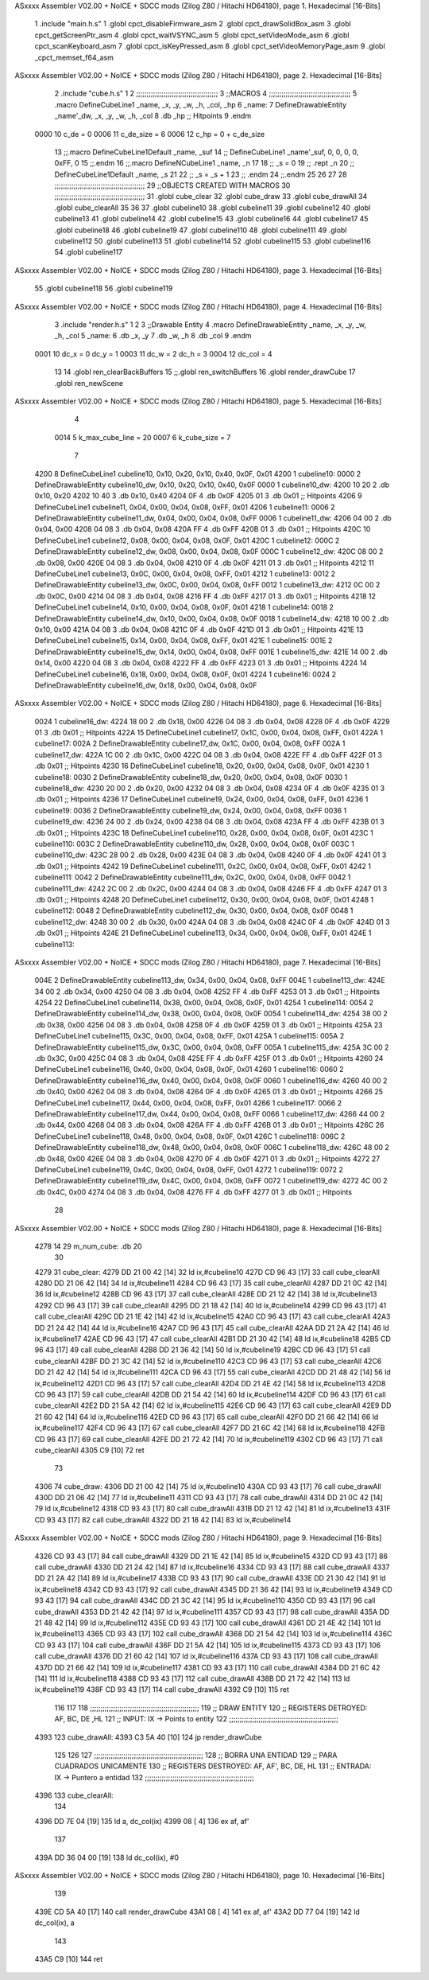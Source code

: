 ASxxxx Assembler V02.00 + NoICE + SDCC mods  (Zilog Z80 / Hitachi HD64180), page 1.
Hexadecimal [16-Bits]



                              1 .include "main.h.s"
                              1 .globl cpct_disableFirmware_asm
                              2 .globl cpct_drawSolidBox_asm
                              3 .globl cpct_getScreenPtr_asm
                              4 .globl cpct_waitVSYNC_asm
                              5 .globl cpct_setVideoMode_asm
                              6 .globl cpct_scanKeyboard_asm
                              7 .globl cpct_isKeyPressed_asm
                              8 .globl cpct_setVideoMemoryPage_asm
                              9 .globl _cpct_memset_f64_asm
ASxxxx Assembler V02.00 + NoICE + SDCC mods  (Zilog Z80 / Hitachi HD64180), page 2.
Hexadecimal [16-Bits]



                              2 .include "cube.h.s"
                              1 
                              2 ;;;;;;;;;;;;;;;;;;;;;;;;;;;;;;;;;;;;;;;
                              3 ;;MACROS
                              4 ;;;;;;;;;;;;;;;;;;;;;;;;;;;;;;;;;;;;;;;
                              5 .macro DefineCubeLine1 _name, _x, _y, _w, _h, _col, _hp
                              6 _name:
                              7     DefineDrawableEntity _name'_dw, _x, _y, _w, _h, _col
                              8     .db     _hp     ;; Hitpoints
                              9 .endm
                     0000    10 c_de        = 0
                     0006    11 c_de_size   = 6
                     0006    12 c_hp        = 0 + c_de_size
                             13 ;;.macro DefineCubeLine1Default _name, _suf
                             14 ;;    DefineCubeLine1 _name'_suf, 0, 0, 0, 0, 0xFF, 0
                             15 ;;.endm
                             16 ;;.macro DefineNCubeLine1 _name, _n
                             17 
                             18 ;;    _s = 0
                             19 ;;    .rept _n
                             20 ;;        DefineCubeLine1Default _name, \_s
                             21 
                             22 ;;        _s = _s + 1
                             23 ;;    .endm
                             24 ;;.endm
                             25 
                             26 
                             27 
                             28 ;;;;;;;;;;;;;;;;;;;;;;;;;;;;;;;;;;;;;;;;;;;
                             29 ;;OBJECTS CREATED WITH MACROS
                             30 ;;;;;;;;;;;;;;;;;;;;;;;;;;;;;;;;;;;;;;;;;;;
                             31 .globl cube_clear
                             32 .globl cube_draw
                             33 .globl cube_drawAll
                             34 .globl cube_clearAll
                             35 
                             36 
                             37 .globl cubeline10
                             38 .globl cubeline11
                             39 .globl cubeline12
                             40 .globl cubeline13
                             41 .globl cubeline14
                             42 .globl cubeline15
                             43 .globl cubeline16
                             44 .globl cubeline17
                             45 .globl cubeline18
                             46 .globl cubeline19
                             47 .globl cubeline110
                             48 .globl cubeline111
                             49 .globl cubeline112
                             50 .globl cubeline113
                             51 .globl cubeline114
                             52 .globl cubeline115
                             53 .globl cubeline116
                             54 .globl cubeline117
ASxxxx Assembler V02.00 + NoICE + SDCC mods  (Zilog Z80 / Hitachi HD64180), page 3.
Hexadecimal [16-Bits]



                             55 .globl cubeline118
                             56 .globl cubeline119
ASxxxx Assembler V02.00 + NoICE + SDCC mods  (Zilog Z80 / Hitachi HD64180), page 4.
Hexadecimal [16-Bits]



                              3 .include "render.h.s"
                              1 
                              2 
                              3 ;;Drawable Entity
                              4 .macro DefineDrawableEntity _name, _x, _y, _w, _h, _col
                              5 _name:
                              6     .db _x, _y
                              7     .db _w, _h
                              8     .db _col
                              9 .endm
                     0001    10 dc_x    = 0     dc_y    = 1
                     0003    11 dc_w    = 2     dc_h    = 3
                     0004    12 dc_col  = 4
                             13 
                             14 .globl ren_clearBackBuffers
                             15 ;;.globl ren_switchBuffers
                             16 .globl render_drawCube
                             17 .globl ren_newScene
ASxxxx Assembler V02.00 + NoICE + SDCC mods  (Zilog Z80 / Hitachi HD64180), page 5.
Hexadecimal [16-Bits]



                              4 
                     0014     5 k_max_cube_line = 20
                     0007     6 k_cube_size = 7
                              7 
   4200                       8 DefineCubeLine1 cubeline10, 0x10, 0x20, 0x10, 0x40, 0x0F, 0x01
   4200                       1 cubeline10:
   0000                       2     DefineDrawableEntity cubeline10_dw, 0x10, 0x20, 0x10, 0x40, 0x0F
   0000                       1 cubeline10_dw:
   4200 10 20                 2     .db 0x10, 0x20
   4202 10 40                 3     .db 0x10, 0x40
   4204 0F                    4     .db 0x0F
   4205 01                    3     .db     0x01     ;; Hitpoints
   4206                       9 DefineCubeLine1 cubeline11, 0x04, 0x00, 0x04, 0x08, 0xFF, 0x01
   4206                       1 cubeline11:
   0006                       2     DefineDrawableEntity cubeline11_dw, 0x04, 0x00, 0x04, 0x08, 0xFF
   0006                       1 cubeline11_dw:
   4206 04 00                 2     .db 0x04, 0x00
   4208 04 08                 3     .db 0x04, 0x08
   420A FF                    4     .db 0xFF
   420B 01                    3     .db     0x01     ;; Hitpoints
   420C                      10 DefineCubeLine1 cubeline12, 0x08, 0x00, 0x04, 0x08, 0x0F, 0x01
   420C                       1 cubeline12:
   000C                       2     DefineDrawableEntity cubeline12_dw, 0x08, 0x00, 0x04, 0x08, 0x0F
   000C                       1 cubeline12_dw:
   420C 08 00                 2     .db 0x08, 0x00
   420E 04 08                 3     .db 0x04, 0x08
   4210 0F                    4     .db 0x0F
   4211 01                    3     .db     0x01     ;; Hitpoints
   4212                      11 DefineCubeLine1 cubeline13, 0x0C, 0x00, 0x04, 0x08, 0xFF, 0x01
   4212                       1 cubeline13:
   0012                       2     DefineDrawableEntity cubeline13_dw, 0x0C, 0x00, 0x04, 0x08, 0xFF
   0012                       1 cubeline13_dw:
   4212 0C 00                 2     .db 0x0C, 0x00
   4214 04 08                 3     .db 0x04, 0x08
   4216 FF                    4     .db 0xFF
   4217 01                    3     .db     0x01     ;; Hitpoints
   4218                      12 DefineCubeLine1 cubeline14, 0x10, 0x00, 0x04, 0x08, 0x0F, 0x01
   4218                       1 cubeline14:
   0018                       2     DefineDrawableEntity cubeline14_dw, 0x10, 0x00, 0x04, 0x08, 0x0F
   0018                       1 cubeline14_dw:
   4218 10 00                 2     .db 0x10, 0x00
   421A 04 08                 3     .db 0x04, 0x08
   421C 0F                    4     .db 0x0F
   421D 01                    3     .db     0x01     ;; Hitpoints
   421E                      13 DefineCubeLine1 cubeline15, 0x14, 0x00, 0x04, 0x08, 0xFF, 0x01
   421E                       1 cubeline15:
   001E                       2     DefineDrawableEntity cubeline15_dw, 0x14, 0x00, 0x04, 0x08, 0xFF
   001E                       1 cubeline15_dw:
   421E 14 00                 2     .db 0x14, 0x00
   4220 04 08                 3     .db 0x04, 0x08
   4222 FF                    4     .db 0xFF
   4223 01                    3     .db     0x01     ;; Hitpoints
   4224                      14 DefineCubeLine1 cubeline16, 0x18, 0x00, 0x04, 0x08, 0x0F, 0x01
   4224                       1 cubeline16:
   0024                       2     DefineDrawableEntity cubeline16_dw, 0x18, 0x00, 0x04, 0x08, 0x0F
ASxxxx Assembler V02.00 + NoICE + SDCC mods  (Zilog Z80 / Hitachi HD64180), page 6.
Hexadecimal [16-Bits]



   0024                       1 cubeline16_dw:
   4224 18 00                 2     .db 0x18, 0x00
   4226 04 08                 3     .db 0x04, 0x08
   4228 0F                    4     .db 0x0F
   4229 01                    3     .db     0x01     ;; Hitpoints
   422A                      15 DefineCubeLine1 cubeline17, 0x1C, 0x00, 0x04, 0x08, 0xFF, 0x01
   422A                       1 cubeline17:
   002A                       2     DefineDrawableEntity cubeline17_dw, 0x1C, 0x00, 0x04, 0x08, 0xFF
   002A                       1 cubeline17_dw:
   422A 1C 00                 2     .db 0x1C, 0x00
   422C 04 08                 3     .db 0x04, 0x08
   422E FF                    4     .db 0xFF
   422F 01                    3     .db     0x01     ;; Hitpoints
   4230                      16 DefineCubeLine1 cubeline18, 0x20, 0x00, 0x04, 0x08, 0x0F, 0x01
   4230                       1 cubeline18:
   0030                       2     DefineDrawableEntity cubeline18_dw, 0x20, 0x00, 0x04, 0x08, 0x0F
   0030                       1 cubeline18_dw:
   4230 20 00                 2     .db 0x20, 0x00
   4232 04 08                 3     .db 0x04, 0x08
   4234 0F                    4     .db 0x0F
   4235 01                    3     .db     0x01     ;; Hitpoints
   4236                      17 DefineCubeLine1 cubeline19, 0x24, 0x00, 0x04, 0x08, 0xFF, 0x01
   4236                       1 cubeline19:
   0036                       2     DefineDrawableEntity cubeline19_dw, 0x24, 0x00, 0x04, 0x08, 0xFF
   0036                       1 cubeline19_dw:
   4236 24 00                 2     .db 0x24, 0x00
   4238 04 08                 3     .db 0x04, 0x08
   423A FF                    4     .db 0xFF
   423B 01                    3     .db     0x01     ;; Hitpoints
   423C                      18 DefineCubeLine1 cubeline110, 0x28, 0x00, 0x04, 0x08, 0x0F, 0x01
   423C                       1 cubeline110:
   003C                       2     DefineDrawableEntity cubeline110_dw, 0x28, 0x00, 0x04, 0x08, 0x0F
   003C                       1 cubeline110_dw:
   423C 28 00                 2     .db 0x28, 0x00
   423E 04 08                 3     .db 0x04, 0x08
   4240 0F                    4     .db 0x0F
   4241 01                    3     .db     0x01     ;; Hitpoints
   4242                      19 DefineCubeLine1 cubeline111, 0x2C, 0x00, 0x04, 0x08, 0xFF, 0x01
   4242                       1 cubeline111:
   0042                       2     DefineDrawableEntity cubeline111_dw, 0x2C, 0x00, 0x04, 0x08, 0xFF
   0042                       1 cubeline111_dw:
   4242 2C 00                 2     .db 0x2C, 0x00
   4244 04 08                 3     .db 0x04, 0x08
   4246 FF                    4     .db 0xFF
   4247 01                    3     .db     0x01     ;; Hitpoints
   4248                      20 DefineCubeLine1 cubeline112, 0x30, 0x00, 0x04, 0x08, 0x0F, 0x01
   4248                       1 cubeline112:
   0048                       2     DefineDrawableEntity cubeline112_dw, 0x30, 0x00, 0x04, 0x08, 0x0F
   0048                       1 cubeline112_dw:
   4248 30 00                 2     .db 0x30, 0x00
   424A 04 08                 3     .db 0x04, 0x08
   424C 0F                    4     .db 0x0F
   424D 01                    3     .db     0x01     ;; Hitpoints
   424E                      21 DefineCubeLine1 cubeline113, 0x34, 0x00, 0x04, 0x08, 0xFF, 0x01
   424E                       1 cubeline113:
ASxxxx Assembler V02.00 + NoICE + SDCC mods  (Zilog Z80 / Hitachi HD64180), page 7.
Hexadecimal [16-Bits]



   004E                       2     DefineDrawableEntity cubeline113_dw, 0x34, 0x00, 0x04, 0x08, 0xFF
   004E                       1 cubeline113_dw:
   424E 34 00                 2     .db 0x34, 0x00
   4250 04 08                 3     .db 0x04, 0x08
   4252 FF                    4     .db 0xFF
   4253 01                    3     .db     0x01     ;; Hitpoints
   4254                      22 DefineCubeLine1 cubeline114, 0x38, 0x00, 0x04, 0x08, 0x0F, 0x01
   4254                       1 cubeline114:
   0054                       2     DefineDrawableEntity cubeline114_dw, 0x38, 0x00, 0x04, 0x08, 0x0F
   0054                       1 cubeline114_dw:
   4254 38 00                 2     .db 0x38, 0x00
   4256 04 08                 3     .db 0x04, 0x08
   4258 0F                    4     .db 0x0F
   4259 01                    3     .db     0x01     ;; Hitpoints
   425A                      23 DefineCubeLine1 cubeline115, 0x3C, 0x00, 0x04, 0x08, 0xFF, 0x01
   425A                       1 cubeline115:
   005A                       2     DefineDrawableEntity cubeline115_dw, 0x3C, 0x00, 0x04, 0x08, 0xFF
   005A                       1 cubeline115_dw:
   425A 3C 00                 2     .db 0x3C, 0x00
   425C 04 08                 3     .db 0x04, 0x08
   425E FF                    4     .db 0xFF
   425F 01                    3     .db     0x01     ;; Hitpoints
   4260                      24 DefineCubeLine1 cubeline116, 0x40, 0x00, 0x04, 0x08, 0x0F, 0x01
   4260                       1 cubeline116:
   0060                       2     DefineDrawableEntity cubeline116_dw, 0x40, 0x00, 0x04, 0x08, 0x0F
   0060                       1 cubeline116_dw:
   4260 40 00                 2     .db 0x40, 0x00
   4262 04 08                 3     .db 0x04, 0x08
   4264 0F                    4     .db 0x0F
   4265 01                    3     .db     0x01     ;; Hitpoints
   4266                      25 DefineCubeLine1 cubeline117, 0x44, 0x00, 0x04, 0x08, 0xFF, 0x01
   4266                       1 cubeline117:
   0066                       2     DefineDrawableEntity cubeline117_dw, 0x44, 0x00, 0x04, 0x08, 0xFF
   0066                       1 cubeline117_dw:
   4266 44 00                 2     .db 0x44, 0x00
   4268 04 08                 3     .db 0x04, 0x08
   426A FF                    4     .db 0xFF
   426B 01                    3     .db     0x01     ;; Hitpoints
   426C                      26 DefineCubeLine1 cubeline118, 0x48, 0x00, 0x04, 0x08, 0x0F, 0x01
   426C                       1 cubeline118:
   006C                       2     DefineDrawableEntity cubeline118_dw, 0x48, 0x00, 0x04, 0x08, 0x0F
   006C                       1 cubeline118_dw:
   426C 48 00                 2     .db 0x48, 0x00
   426E 04 08                 3     .db 0x04, 0x08
   4270 0F                    4     .db 0x0F
   4271 01                    3     .db     0x01     ;; Hitpoints
   4272                      27 DefineCubeLine1 cubeline119, 0x4C, 0x00, 0x04, 0x08, 0xFF, 0x01
   4272                       1 cubeline119:
   0072                       2     DefineDrawableEntity cubeline119_dw, 0x4C, 0x00, 0x04, 0x08, 0xFF
   0072                       1 cubeline119_dw:
   4272 4C 00                 2     .db 0x4C, 0x00
   4274 04 08                 3     .db 0x04, 0x08
   4276 FF                    4     .db 0xFF
   4277 01                    3     .db     0x01     ;; Hitpoints
                             28 
ASxxxx Assembler V02.00 + NoICE + SDCC mods  (Zilog Z80 / Hitachi HD64180), page 8.
Hexadecimal [16-Bits]



   4278 14                   29 m_num_cube: .db 20
                             30 
   4279                      31 cube_clear:
   4279 DD 21 00 42   [14]   32 ld ix,#cubeline10
   427D CD 96 43      [17]   33 call cube_clearAll
   4280 DD 21 06 42   [14]   34 ld ix,#cubeline11
   4284 CD 96 43      [17]   35 call cube_clearAll
   4287 DD 21 0C 42   [14]   36 ld ix,#cubeline12
   428B CD 96 43      [17]   37 call cube_clearAll
   428E DD 21 12 42   [14]   38 ld ix,#cubeline13
   4292 CD 96 43      [17]   39 call cube_clearAll
   4295 DD 21 18 42   [14]   40 ld ix,#cubeline14
   4299 CD 96 43      [17]   41 call cube_clearAll
   429C DD 21 1E 42   [14]   42 ld ix,#cubeline15
   42A0 CD 96 43      [17]   43 call cube_clearAll
   42A3 DD 21 24 42   [14]   44 ld ix,#cubeline16
   42A7 CD 96 43      [17]   45 call cube_clearAll
   42AA DD 21 2A 42   [14]   46 ld ix,#cubeline17
   42AE CD 96 43      [17]   47 call cube_clearAll
   42B1 DD 21 30 42   [14]   48 ld ix,#cubeline18
   42B5 CD 96 43      [17]   49 call cube_clearAll
   42B8 DD 21 36 42   [14]   50 ld ix,#cubeline19
   42BC CD 96 43      [17]   51 call cube_clearAll
   42BF DD 21 3C 42   [14]   52 ld ix,#cubeline110
   42C3 CD 96 43      [17]   53 call cube_clearAll
   42C6 DD 21 42 42   [14]   54 ld ix,#cubeline111
   42CA CD 96 43      [17]   55 call cube_clearAll
   42CD DD 21 48 42   [14]   56 ld ix,#cubeline112
   42D1 CD 96 43      [17]   57 call cube_clearAll
   42D4 DD 21 4E 42   [14]   58 ld ix,#cubeline113
   42D8 CD 96 43      [17]   59 call cube_clearAll
   42DB DD 21 54 42   [14]   60 ld ix,#cubeline114
   42DF CD 96 43      [17]   61 call cube_clearAll
   42E2 DD 21 5A 42   [14]   62 ld ix,#cubeline115
   42E6 CD 96 43      [17]   63 call cube_clearAll
   42E9 DD 21 60 42   [14]   64 ld ix,#cubeline116
   42ED CD 96 43      [17]   65 call cube_clearAll
   42F0 DD 21 66 42   [14]   66 ld ix,#cubeline117
   42F4 CD 96 43      [17]   67 call cube_clearAll
   42F7 DD 21 6C 42   [14]   68 ld ix,#cubeline118
   42FB CD 96 43      [17]   69 call cube_clearAll
   42FE DD 21 72 42   [14]   70 ld ix,#cubeline119
   4302 CD 96 43      [17]   71 call cube_clearAll
   4305 C9            [10]   72 ret
                             73 
   4306                      74 cube_draw:
   4306 DD 21 00 42   [14]   75 ld ix,#cubeline10
   430A CD 93 43      [17]   76 call cube_drawAll
   430D DD 21 06 42   [14]   77 ld ix,#cubeline11
   4311 CD 93 43      [17]   78 call cube_drawAll
   4314 DD 21 0C 42   [14]   79 ld ix,#cubeline12
   4318 CD 93 43      [17]   80 call cube_drawAll
   431B DD 21 12 42   [14]   81 ld ix,#cubeline13
   431F CD 93 43      [17]   82 call cube_drawAll
   4322 DD 21 18 42   [14]   83 ld ix,#cubeline14
ASxxxx Assembler V02.00 + NoICE + SDCC mods  (Zilog Z80 / Hitachi HD64180), page 9.
Hexadecimal [16-Bits]



   4326 CD 93 43      [17]   84 call cube_drawAll
   4329 DD 21 1E 42   [14]   85 ld ix,#cubeline15
   432D CD 93 43      [17]   86 call cube_drawAll
   4330 DD 21 24 42   [14]   87 ld ix,#cubeline16
   4334 CD 93 43      [17]   88 call cube_drawAll
   4337 DD 21 2A 42   [14]   89 ld ix,#cubeline17
   433B CD 93 43      [17]   90 call cube_drawAll
   433E DD 21 30 42   [14]   91 ld ix,#cubeline18
   4342 CD 93 43      [17]   92 call cube_drawAll
   4345 DD 21 36 42   [14]   93 ld ix,#cubeline19
   4349 CD 93 43      [17]   94 call cube_drawAll
   434C DD 21 3C 42   [14]   95 ld ix,#cubeline110
   4350 CD 93 43      [17]   96 call cube_drawAll
   4353 DD 21 42 42   [14]   97 ld ix,#cubeline111
   4357 CD 93 43      [17]   98 call cube_drawAll
   435A DD 21 48 42   [14]   99 ld ix,#cubeline112
   435E CD 93 43      [17]  100 call cube_drawAll
   4361 DD 21 4E 42   [14]  101 ld ix,#cubeline113
   4365 CD 93 43      [17]  102 call cube_drawAll
   4368 DD 21 54 42   [14]  103 ld ix,#cubeline114
   436C CD 93 43      [17]  104 call cube_drawAll
   436F DD 21 5A 42   [14]  105 ld ix,#cubeline115
   4373 CD 93 43      [17]  106 call cube_drawAll
   4376 DD 21 60 42   [14]  107 ld ix,#cubeline116
   437A CD 93 43      [17]  108 call cube_drawAll
   437D DD 21 66 42   [14]  109 ld ix,#cubeline117
   4381 CD 93 43      [17]  110 call cube_drawAll
   4384 DD 21 6C 42   [14]  111 ld ix,#cubeline118
   4388 CD 93 43      [17]  112 call cube_drawAll
   438B DD 21 72 42   [14]  113 ld ix,#cubeline119
   438F CD 93 43      [17]  114 call cube_drawAll
   4392 C9            [10]  115 ret
                            116 
                            117 
                            118 ;;;;;;;;;;;;;;;;;;;;;;;;;;;;;;;;;;;;;;;;;;;;;;;;;;;;
                            119 ;; DRAW ENTITY
                            120 ;; REGISTERS DETROYED: AF, BC, DE ,HL
                            121 ;; INPUT: IX -> Points to entity
                            122 ;;;;;;;;;;;;;;;;;;;;;;;;;;;;;;;;;;;;;;;;;;;;;;;;;;;;
   4393                     123 cube_drawAll:
   4393 C3 5A 40      [10]  124     jp render_drawCube
                            125    
                            126    
                            127 ;;;;;;;;;;;;;;;;;;;;;;;;;;;;;;;;;;;;;;;;;;;;;;;;;;;;
                            128 ;; BORRA UNA ENTIDAD
                            129 ;; PARA CUADRADOS UNICAMENTE
                            130 ;; REGISTERS DESTROYED: AF, AF', BC, DE, HL
                            131 ;; ENTRADA: IX -> Puntero a entidad
                            132 ;;;;;;;;;;;;;;;;;;;;;;;;;;;;;;;;;;;;;;;;;;;;;;;;;;;;
   4396                     133 cube_clearAll:
                            134 
   4396 DD 7E 04      [19]  135    ld  a, dc_col(ix)
   4399 08            [ 4]  136    ex af, af'
                            137 
   439A DD 36 04 00   [19]  138    ld  dc_col(ix), #0
ASxxxx Assembler V02.00 + NoICE + SDCC mods  (Zilog Z80 / Hitachi HD64180), page 10.
Hexadecimal [16-Bits]



                            139 
   439E CD 5A 40      [17]  140    call render_drawCube
   43A1 08            [ 4]  141    ex af, af'
   43A2 DD 77 04      [19]  142    ld dc_col(ix), a
                            143 
   43A5 C9            [10]  144    ret
